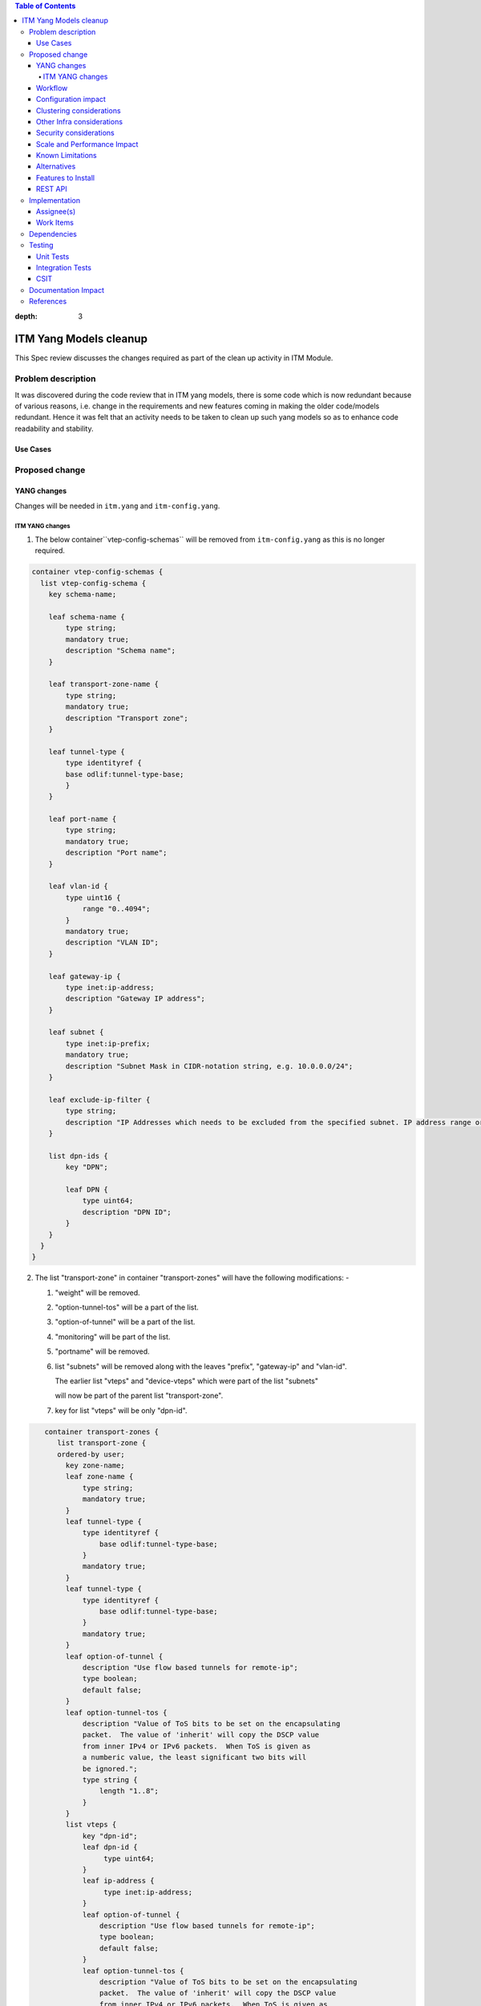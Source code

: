
.. contents:: Table of Contents
:depth: 3

=======================
ITM Yang Models cleanup
=======================

This Spec review discusses the changes required as part of the clean up
activity in ITM Module.

Problem description
===================

It was discovered during the code review that in ITM yang models, there is some code
which is now redundant because of various reasons, i.e. change in the requirements
and new features coming in making the older code/models redundant. Hence it was felt
that an activity needs to be taken to clean up such yang models so as to enhance
code readability and stability.

Use Cases
---------

Proposed change
===============

YANG changes
------------
Changes will be needed in ``itm.yang`` and ``itm-config.yang``.

ITM YANG changes
^^^^^^^^^^^^^^^^
1.  The below container``vtep-config-schemas`` will be removed from ``itm-config.yang`` as
    this is no longer required.

.. code-block:: none

        container vtep-config-schemas {
          list vtep-config-schema {
            key schema-name;

            leaf schema-name {
                type string;
                mandatory true;
                description "Schema name";
            }

            leaf transport-zone-name {
                type string;
                mandatory true;
                description "Transport zone";
            }

            leaf tunnel-type {
                type identityref {
                base odlif:tunnel-type-base;
                }
            }

            leaf port-name {
                type string;
                mandatory true;
                description "Port name";
            }

            leaf vlan-id {
                type uint16 {
                    range "0..4094";
                }
                mandatory true;
                description "VLAN ID";
            }

            leaf gateway-ip {
                type inet:ip-address;
                description "Gateway IP address";
            }

            leaf subnet {
                type inet:ip-prefix;
                mandatory true;
                description "Subnet Mask in CIDR-notation string, e.g. 10.0.0.0/24";
            }

            leaf exclude-ip-filter {
                type string;
                description "IP Addresses which needs to be excluded from the specified subnet. IP address range or comma separated IP addresses can to be specified. e.g: 10.0.0.1-10.0.0.20,10.0.0.30,10.0.0.35";
            }

            list dpn-ids {
                key "DPN";

                leaf DPN {
                    type uint64;
                    description "DPN ID";
                }
            }
          }
        }


2.  The list "transport-zone" in container "transport-zones" will have the following modifications: -

    1. "weight" will be removed.

    2. "option-tunnel-tos" will be a part of the list.

    3. "option-of-tunnel" will be a part of the list.

    4. "monitoring" will be part of the list.

    5. "portname" will be removed.

    6. list "subnets" will be removed along with the leaves "prefix", "gateway-ip" and "vlan-id".

       The earlier list "vteps" and "device-vteps" which were part of the list "subnets"

       will now be part of the parent list "transport-zone".

    7. key for list "vteps" will be only "dpn-id".


.. code-block:: none

       container transport-zones {
          list transport-zone {
          ordered-by user;
            key zone-name;
            leaf zone-name {
                type string;
                mandatory true;
            }
            leaf tunnel-type {
                type identityref {
                    base odlif:tunnel-type-base;
                }
                mandatory true;
            }
            leaf tunnel-type {
                type identityref {
                    base odlif:tunnel-type-base;
                }
                mandatory true;
            }
            leaf option-of-tunnel {
                description "Use flow based tunnels for remote-ip";
                type boolean;
                default false;
            }
            leaf option-tunnel-tos {
                description "Value of ToS bits to be set on the encapsulating
                packet.  The value of 'inherit' will copy the DSCP value
                from inner IPv4 or IPv6 packets.  When ToS is given as
                a numberic value, the least significant two bits will
                be ignored.";
                type string {
                    length "1..8";
                }
            }
            list vteps {
                key "dpn-id";
                leaf dpn-id {
                     type uint64;
                }
                leaf ip-address {
                     type inet:ip-address;
                }
                leaf option-of-tunnel {
                    description "Use flow based tunnels for remote-ip";
                    type boolean;
                    default false;
                }
                leaf option-tunnel-tos {
                    description "Value of ToS bits to be set on the encapsulating
                    packet.  The value of 'inherit' will copy the DSCP value
                    from inner IPv4 or IPv6 packets.  When ToS is given as
                    a numberic value, the least significant two bits will
                    be ignored.";
                    type string {
                        length "1..8";
                    }
                }
                container monitoring {
                    uses tunnel-monitor-params
                }
            }
             list device-vteps{
                    key "ip-address";
                    leaf ip-address{
                        type inet:ip-address;
                    }
                    leaf tunnnel-type{
                        type identityref {
                              base odlif:tunnel-type-base;
                        }
                     }
                }
             }
         }
    }

    grouping tunnel-monitoring-params {
        leaf enabled {
            type boolean;
            default true;
        }

        leaf monitor-protocol {
            type identityref {
                base odlif:tunnel-monitoring-type-base;
            }
            default odlif:tunnel-monitoring-type-bfd;
        }
        leaf interval {
            type uint16 {
                range "1000..30000";
            }
        }
    }


3.  container "dc-gateway-ip-list" will be removed from the list "transport-zone"

Workflow
--------
N.A.

Configuration impact
---------------------
This change doesn't add or modify any configuration parameters.

Clustering considerations
-------------------------
Any clustering requirements are already addressed in ITM , no new
requirements added as part of this feature.

Other Infra considerations
--------------------------
N.A.

Security considerations
-----------------------
N.A.

Scale and Performance Impact
----------------------------
This solution will improve the readability and code stability so as to remove
dead/unwarranted code.
Targeted Release(s)
-------------------
Neon

Known Limitations
-----------------
N.A.

Alternatives
------------
N.A.
Usage
=====

Features to Install
-------------------
This feature doesn't add any new karaf feature.

REST API
--------

For the changes listed in 2.,
the REST API to configure a transport-zone will be changed.

Implementation
==============

Assignee(s)
-----------
Primary assignee:
  <Chintan Apte>

Other contributors:
  <Vacancies available>


Work Items
----------
#. YANG changes
#. Code changes
#. Add UTs.
#. Add ITs.
#. Update CSIT.
#. Add Documentation

Dependencies
============
N.A.

Testing
=======

Unit Tests
----------
Appropriate UTs will be added for the new code coming in once framework is in place.
2. UT should cover configuring the tunnels via tep-add commands using the new JSON format (post-cleanup).

Integration Tests
-----------------
Integration tests will be added once IT framework for ITM and IFM is ready.

CSIT
----
2. CSIT should be updated to take care of configuring the transport-zone using the new JSON.

Documentation Impact
====================
2. The change in the JSON format for configuring the transport-zone needs to be documented.

References
==========

N.A.